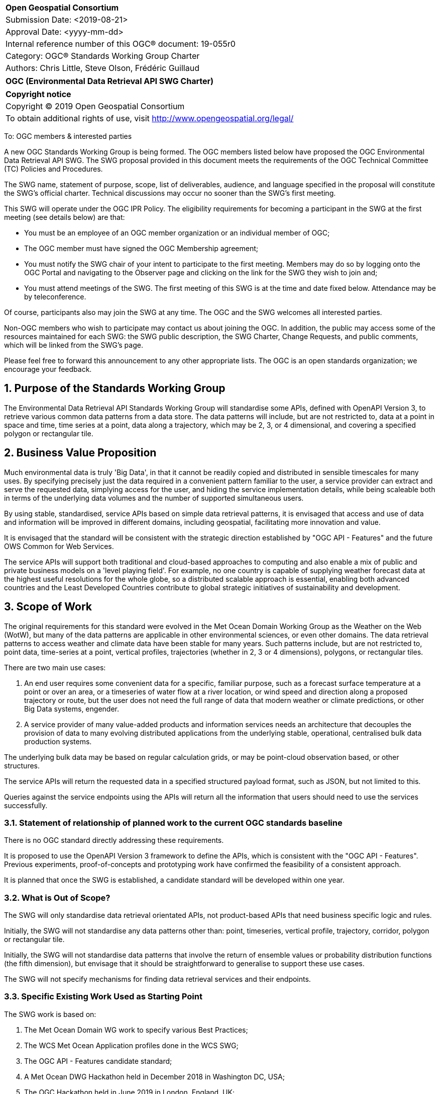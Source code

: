 :Title: OGC (Environmental Data Retrieval API SWG Charter)
:titletext: {Title}
:doctype: book
:encoding: utf-8
:lang: en
:toc:
:toc-placement!:
:toclevels: 4
:numbered:
:sectanchors:
:source-highlighter: pygments

<<<
[cols = ">",frame = "none",grid = "none"]
|===
|{set:cellbgcolor:#FFFFFF}
|[big]*Open Geospatial Consortium*
|Submission Date: <2019-08-21>
|Approval Date:   <yyyy-mm-dd>
|Internal reference number of this OGC(R) document:    19-055r0
|Category: OGC(R) Standards Working Group Charter
|Authors:   Chris Little, Steve Olson, Frédéric Guillaud
|===

[cols = "^", frame = "none"]
|===
|[big]*{titletext}*
|===

[cols = "^", frame = "none", grid = "none"]
|===
|*Copyright notice*
|Copyright (C) 2019 Open Geospatial Consortium
|To obtain additional rights of use, visit http://www.opengeospatial.org/legal/
|===

<<<

To: OGC members & interested parties

A new OGC Standards Working Group is being formed. The OGC members listed below have proposed the OGC Environmental Data Retrieval API SWG.  The SWG proposal provided in this document meets the requirements of the OGC Technical Committee (TC) Policies and Procedures.

The SWG name, statement of purpose, scope, list of deliverables, audience, and language specified in the proposal will constitute the SWG's official charter. Technical discussions may occur no sooner than the SWG's first meeting.

This SWG will operate under the OGC IPR Policy. The eligibility requirements for becoming a participant in the SWG at the first meeting (see details below) are that:

* You must be an employee of an OGC member organization or an individual
member of OGC;

* The OGC member must have signed the OGC Membership agreement;

* You must notify the SWG chair of your intent to participate to the first meeting. Members may do so by logging onto the OGC Portal and navigating to the Observer page and clicking on the link for the SWG they wish to join and;

* You must attend meetings of the SWG. The first meeting of this SWG is at the time and date fixed below. Attendance may be by teleconference.

Of course, participants also may join the SWG at any time. The OGC and the SWG welcomes all interested parties.

Non-OGC members who wish to participate may contact us about joining the OGC. In addition, the public may access some of the resources maintained for each SWG: the SWG public description, the SWG Charter, Change Requests, and public comments, which will be linked from the SWG’s page.

Please feel free to forward this announcement to any other appropriate lists. The OGC is an open standards organization; we encourage your feedback.

== Purpose of the Standards Working Group

The Environmental Data Retrieval API Standards Working Group will standardise some APIs, defined with OpenAPI Version 3, to retrieve various common data patterns from a data store. The data patterns will include, but are not restricted to, data at a point in space and time, time series at a point, data along a trajectory, which may be 2, 3, or 4 dimensional, and covering a specified polygon or rectangular tile.  

== Business Value Proposition

Much environmental data is truly 'Big Data', in that it cannot be readily copied and distributed in sensible timescales for many uses. By specifying precisely just the data required in a convenient pattern familiar to the user, a service provider can extract and serve the requested data, simplying access for the user, and hiding the service implementation details, while being scaleable both in terms of the underlying data volumes and the number of supported simultaneous users. 

By using stable, standardised, service APIs based on simple data retrieval patterns, it is envisaged that access and use of data and information will be improved in different domains, including geospatial, facilitating more innovation and value.

It is envisaged that the standard will be consistent with the strategic direction established by "OGC API - Features" and the future OWS Common for Web Services.

The service APIs will support both traditional and cloud-based approaches to computing and also enable a mix of public and private business models on a 'level playing field'. For example, no one country is capable of supplying weather forecast data at the highest useful resolutions for the whole globe, so a distributed scalable approach is essential, enabling both advanced countries and the Least Developed Countries contribute to global strategic initiatives of sustainability and development.

== Scope of Work

The original requirements for this standard were evolved in the Met Ocean Domain Working Group as the Weather on the Web (WotW), but many of the data patterns are applicable in other environmental sciences, or even other domains. The data retrieval patterns to access weather and climate data have been stable for many years. Such patterns include, but are not restricted to, point data, time-series at a point, vertical profiles, trajectories (whether in 2, 3 or 4 dimensions), polygons, or rectangular tiles.

There are two main use cases: 

1. An end user requires some convenient data for a specific, familiar purpose, such as a forecast surface temperature at a point or over an area, or a timeseries of water flow at a river location, or wind speed and direction along a proposed trajectory or route, but the user does not need the full range of data that modern weather or climate predictions, or other Big Data systems, engender.

2. A service provider of many value-added products and information services needs an architecture that decouples the provision of data to many evolving distributed applications from the underlying stable, operational, centralised bulk data production systems. 

The underlying bulk data may be based on regular calculation grids, or may be point-cloud observation based, or other structures.

The service APIs will return the requested data in a specified structured payload format, such as JSON, but not limited to this.

Queries against the service endpoints using the APIs will return all the information that users should need to use the services successfully.

=== Statement of relationship of planned work to the current OGC standards baseline

There is no OGC standard directly addressing these requirements.

It is proposed to use the OpenAPI Version 3 framework to define the APIs, which is consistent with the "OGC API - Features". Previous experiments, proof-of-concepts and prototyping work have confirmed the feasibility of a consistent approach. 

It is planned that once the SWG is established, a candidate standard will be developed within one year.

=== What is Out of Scope?

The SWG will only standardise data retrieval orientated APIs, not product-based APIs that need business specific logic and rules.

Initially, the SWG will not standardise any data patterns other than: point, timeseries, vertical profile, trajectory, corridor, polygon or rectangular tile. 

Initially, the SWG will not standardise data patterns that involve the return of ensemble values or probability distribution functions (the fifth dimension), but envisage that it should be straightforward to generalise to support these use cases.

The SWG will not specify mechanisms for finding data retrieval services and their endpoints.

=== Specific Existing Work Used as Starting Point

The SWG work is based on:

1. The Met Ocean Domain WG work to specify various Best Practices;

2. The WCS Met Ocean Application profiles done in the WCS SWG;

3. The OGC API - Features candidate standard;

4. A Met Ocean DWG Hackathon held in December 2018 in Washington DC, USA;

5. The OGC Hackathon held in June 2019 in London, England, UK;

6. The Weather on the Web API Engineering Report.

=== Is This a Persistent SWG

[x] YES

[ ] NO

=== When can the SWG be Inactivated

As there are several data pattern APIs to be standardised, Persistent SWG status is proposed, but when all the initial deliverables are finished, inactivation will be considered.

== Description of deliverables

A series of APIs will be standardised for different data retrieval patterns. The Met Ocean DWG and other interested parties have already prioritised the patterns at various OGC meetings.

The Met Ocean DWG will also produce a Best Practice document for implementing these APIs within an operational meteorological context.

=== Initial Deliverables

1. API to retrieve data values at a specified location altitude and time (x,y,z,t). Several operational versions of this pattern already exist in different countries for several years.

2. API to retrieve a time series of values at a specified location and height (x,y,z), whether elevation or altitude with a specific vertical CRS. This pattern also has some operational implementations.

3. API to retrieve a vertical profile of values at a specified location and time (x,y,t).

4. API to retrieve an array of values across a rectangular area (tile). Operational immplementation of this pattern has started.

5. API to retrieve a set of values across a polygonal area.

5. API to retrieve a series of values along a specified trajectory, whether 2,3, or 4 dimension.

6. API to retrieve a series of values within a 'corridor', that is, a trajectory with a surrounding buffer region along its length.

=== Additional SWG Tasks

Liaise with the OGC API Features SWG and OWS Common SWG, and other SWGs and DWGs, to ensure consistency of approach to API standardisation.

== IPR Policy for this SWG

[x] RAND-Royalty Free

[ ] RAND for fee

== Anticipated Audience / Participants

Non-expert users of small timely subsets of large data repositories. Use cases vary from rapid, safety-critical environments to research retrievals from long term archives.

Web developers, who are not experts in the characteristics of the data, but have compelling perhaps novel, applications using data from disparate domains.

== Domain Working Group Endorsement

The Met Ocean DWG discussed and endorsed the establishment of this SWG and presented to the OGC Technical Committee in Plenary in Leuven in June 2019.

== Other informative information about the work of this SWG

=== Collaboration

Collaborators are expected to include, beside the Met Ocean DWG: the Hydrology DWG, WFS/FES SWG, OWS Common SWG.

There may be collaboration with the W3C Spatial Data on the Web Interest Group, as it is expected the W3C Best Practices for Data, and Spatial Data, on the Web will be relevant.

There may be the possibility of collaboration with the Research Data Alliance (RDA), and in particular their Data and Metadata Granularity Task Force, part of the Data Discovery Paradigms Interest Group. Granular metadata should be closely related to practical data query patterns.

=== Similar or Applicable Standards Work (OGC and Elsewhere)

The UK Government has mandated the use of OpenAPI Version 3 as a national standard for documenting UK government RESTful APIs. https://www.gov.uk/government/publications/recommended-open-standards-for-government/describing-restful-apis-with-openapi-3 

The Netherlands Government is working towards standardising access to geopsatial data with APIs. https://geonovum.github.io/KP-APIs/#api-designrules 

=== Details of first meeting

An Ad Hoc Working Group meeting will be convened in Banff, September 2019 to discuss and hopefully approve this charter.

An initial teleconference will be organised after Charter adoption, and the first face-to-face meeting will be at the OGC TC Toulouse meeting in November 2019.

=== Projected on-going meeting schedule

There will be face-to-face meetings organised at each OGC Technical Conference. GoToMeeting teleconferences will be arranged, probably fortnightly, between TCs, and the documents will be developed on an OGC public GitHub repository. Email notifications of the issues being discussed will be made available for those unable to access the GitHub.

=== Supporters of this Charter

The following people support this proposal and are committed to the Charter and projected meeting schedule. These members are known as SWG Founding or Charter members. The charter members agree to the SoW and IPR terms as defined in this charter. The charter members have voting rights beginning the day the SWG is officially formed. Charter Members are shown on the public SWG page. Extend the table as necessary.

|===
|Name             |Organization
|Chris Little     |UK Met Office
|Steve Olson      |US National Weather Service
|Frédéric Guillaud|Météo-France
|Dave Blodgett    |US Geological Survey
|Tom Kralidis     |Meteorological Service of Canada
|Roope Tervo      |Finnish Meteorological Institute
|Bruce Bannerman  |
|===

=== Conveners

Chris Little: Chair, Met Ocean Domain WG

== References

Weather on the Web Draft Engineering Report https://github.com/opengeospatial/Weather-on-the-Web-ER

OGC WCS Met Ocean Application Profile

OGC API - Features https://github.com/opengeospatial/WFS_FES
